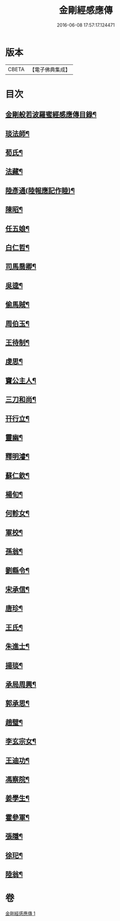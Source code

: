#+TITLE: 金剛經感應傳 
#+DATE: 2016-06-08 17:57:17.124471

* 版本
 |     CBETA|【電子佛典集成】|

* 目次
** [[file:KR6r0177_001.txt::001-0484c2][金剛般若波羅蜜經感應傳目錄¶]]
** [[file:KR6r0177_001.txt::001-0485a4][琰法師¶]]
** [[file:KR6r0177_001.txt::001-0485a20][荀氏¶]]
** [[file:KR6r0177_001.txt::001-0485b8][法藏¶]]
** [[file:KR6r0177_001.txt::001-0485b23][陸彥通(陸報應記作睦)¶]]
** [[file:KR6r0177_001.txt::001-0485c8][陳昭¶]]
** [[file:KR6r0177_001.txt::001-0486a11][任五娘¶]]
** [[file:KR6r0177_001.txt::001-0486b9][白仁哲¶]]
** [[file:KR6r0177_001.txt::001-0486b20][司馬喬卿¶]]
** [[file:KR6r0177_001.txt::001-0486b24][吳逵¶]]
** [[file:KR6r0177_001.txt::001-0486c18][偷馬賊¶]]
** [[file:KR6r0177_001.txt::001-0487a2][周伯玉¶]]
** [[file:KR6r0177_001.txt::001-0487a9][王待制¶]]
** [[file:KR6r0177_001.txt::001-0487b2][虔思¶]]
** [[file:KR6r0177_001.txt::001-0487b12][竇公主人¶]]
** [[file:KR6r0177_001.txt::001-0487b23][三刀和尚¶]]
** [[file:KR6r0177_001.txt::001-0487c7][幵行立¶]]
** [[file:KR6r0177_001.txt::001-0487c22][靈幽¶]]
** [[file:KR6r0177_001.txt::001-0488a9][釋明濬¶]]
** [[file:KR6r0177_001.txt::001-0488a14][蘇仁欽¶]]
** [[file:KR6r0177_001.txt::001-0488b15][楊旬¶]]
** [[file:KR6r0177_001.txt::001-0489a10][何軫女¶]]
** [[file:KR6r0177_001.txt::001-0489b6][軍校¶]]
** [[file:KR6r0177_001.txt::001-0489b23][孫翁¶]]
** [[file:KR6r0177_001.txt::001-0489c9][劉縣令¶]]
** [[file:KR6r0177_001.txt::001-0490a8][宋承信¶]]
** [[file:KR6r0177_001.txt::001-0490a23][唐珍¶]]
** [[file:KR6r0177_001.txt::001-0490b13][王氏¶]]
** [[file:KR6r0177_001.txt::001-0490c17][朱進士¶]]
** [[file:KR6r0177_001.txt::001-0491a14][揚琰¶]]
** [[file:KR6r0177_001.txt::001-0491b14][承局周興¶]]
** [[file:KR6r0177_001.txt::001-0491c17][郭承思¶]]
** [[file:KR6r0177_001.txt::001-0492a7][趙璧¶]]
** [[file:KR6r0177_001.txt::001-0492b14][李玄宗女¶]]
** [[file:KR6r0177_001.txt::001-0492c12][王迪功¶]]
** [[file:KR6r0177_001.txt::001-0493a5][馮察院¶]]
** [[file:KR6r0177_001.txt::001-0493b2][姜學生¶]]
** [[file:KR6r0177_001.txt::001-0493b24][霍參軍¶]]
** [[file:KR6r0177_001.txt::001-0493c17][張隱¶]]
** [[file:KR6r0177_001.txt::001-0494a10][徐𤣱¶]]
** [[file:KR6r0177_001.txt::001-0494a19][陸翁¶]]

* 卷
[[file:KR6r0177_001.txt][金剛經感應傳 1]]

